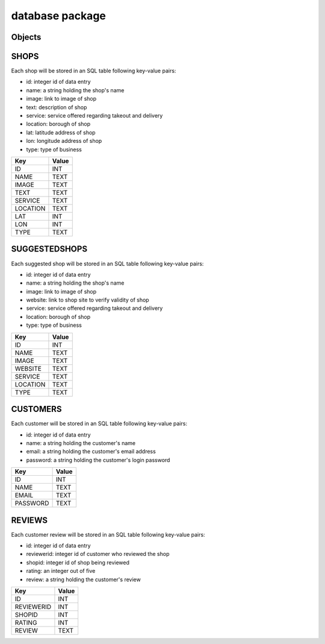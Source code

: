 database package
=============

Objects
----------

SHOPS
-------------

Each shop will be stored in an SQL table following key-value pairs:

* id: integer id of data entry
* name: a string holding the shop's name
* image: link to image of shop
* text: description of shop
* service: service offered regarding takeout and delivery
* location: borough of shop
* lat: latitude address of shop
* lon: longitude address of shop
* type: type of business

==================   ============
Key                  Value
==================   ============
ID                   INT
NAME                 TEXT
IMAGE                TEXT
TEXT                 TEXT
SERVICE              TEXT
LOCATION             TEXT
LAT                  INT
LON                  INT
TYPE                 TEXT
==================   ============


SUGGESTEDSHOPS
-------------

Each suggested shop will be stored in an SQL table following key-value pairs:

* id: integer id of data entry
* name: a string holding the shop's name
* image: link to image of shop
* website: link to shop site to verify validity of shop
* service: service offered regarding takeout and delivery
* location: borough of shop
* type: type of business

==================   ============
Key                  Value
==================   ============
ID                   INT
NAME                 TEXT
IMAGE                TEXT
WEBSITE              TEXT
SERVICE              TEXT
LOCATION             TEXT
TYPE                 TEXT
==================   ============

CUSTOMERS
-------------

Each customer will be stored in an SQL table following key-value pairs:

* id: integer id of data entry
* name: a string holding the customer's name
* email: a string holding the customer's email address
* password: a string holding the customer's login password

==================   ============
Key                  Value
==================   ============
ID                   INT
NAME                 TEXT
EMAIL                TEXT
PASSWORD             TEXT
==================   ============

REVIEWS
-------------

Each customer review will be stored in an SQL table following key-value pairs:

* id: integer id of data entry
* reviewerid: integer id of customer who reviewed the shop
* shopid: integer id of shop being reviewed
* rating: an integer out of five
* review: a string holding the customer's review

==================   ============
Key                  Value
==================   ============
ID                   INT
REVIEWERID           INT
SHOPID               INT
RATING               INT
REVIEW               TEXT
==================   ============

